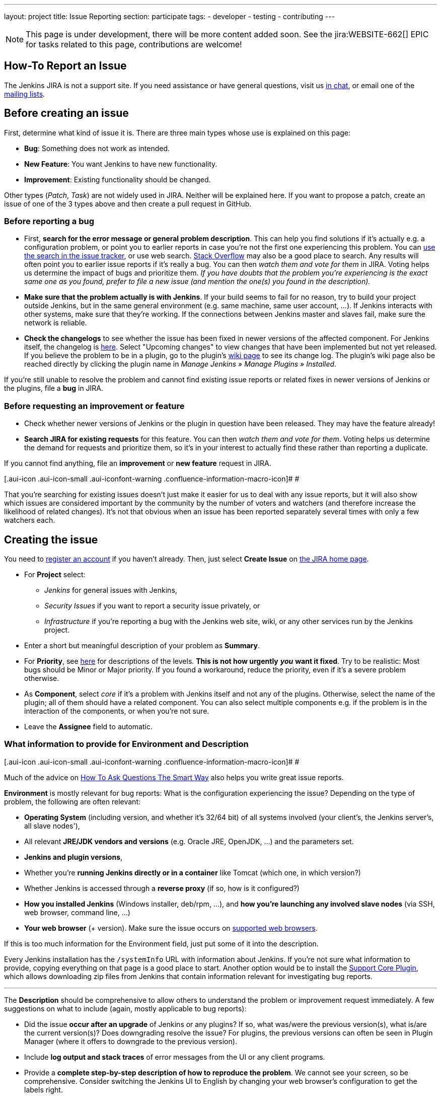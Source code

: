 ---
layout: project
title: Issue Reporting
section: participate
tags:
  - developer
  - testing
  - contributing
---

NOTE: This page is under development, there will be more content added soon.
See the jira:WEBSITE-662[] EPIC for tasks related to this page, contributions are welcome!

== How-To Report an Issue

The Jenkins JIRA is not a support site. If you need assistance or have
general questions, visit us https://jenkins.io/chat/[in chat], or email
one of the http://jenkins-ci.org/content/mailing-lists[mailing lists].

[[Howtoreportanissue-Beforecreatinganissue]]
== Before creating an issue

First, determine what kind of issue it is. There are three main types
whose use is explained on this page:

* *Bug*: Something does not work as intended.
* *New Feature*: You want Jenkins to have new functionality.
* *Improvement*: Existing functionality should be changed.

Other types (_Patch_, _Task_) are not widely used in JIRA. Neither will
be explained here. If you want to propose a patch, create an issue of
one of the 3 types above and then create a pull request in GitHub.

[[Howtoreportanissue-Beforereportingabug]]
=== Before reporting a bug

* First, *search for the error message or general problem description*.
This can help you find solutions if it's actually e.g. a configuration
problem, or point you to earlier reports in case you're not the first
one experiencing this problem. You can
http://issues.jenkins-ci.org/secure/IssueNavigator.jspa[use the search
in the issue tracker], or use web search.
https://stackoverflow.com/tags/jenkins[Stack Overflow] may also be a
good place to search. Any results will often point you to earlier issue
reports if it's really a bug. You can then _watch them and vote for
them_ in JIRA. Voting helps us determine the impact of bugs and
prioritize them. _If you have doubts that the problem you're
experiencing is the exact same one as you found, prefer to file a new
issue (and mention the one(s) you found in the description)._
* *Make sure that the problem actually is with Jenkins*. If your build
seems to fail for no reason, try to build your project outside Jenkins,
but in the same general environment (e.g. same machine, same user
account, ...). If Jenkins interacts with other systems, make sure that
they're working. If the connections between Jenkins master and slaves
fail, make sure the network is reliable.
* *Check the changelogs* to see whether the issue has been fixed in
newer versions of the affected component. For Jenkins itself, the
changelog is http://jenkins-ci.org/changelog[here]. Select "Upcoming
changes" to view changes that have been implemented but not yet
released. If you believe the problem to be in a plugin, go to the
plugin's
https://wiki.jenkins-ci.org/display/JENKINS/Plugins#Plugins-Pluginsbytopic[wiki
page] to see its change log. The plugin's wiki page also be reached
directly by clicking the plugin name in _Manage Jenkins » Manage Plugins
» Installed_.

If you're still unable to resolve the problem and cannot find existing
issue reports or related fixes in newer versions of Jenkins or the
plugins, file a *bug* in JIRA.

[[Howtoreportanissue-Beforerequestinganimprovementorfeature]]
=== Before requesting an improvement or feature

* Check whether newer versions of Jenkins or the plugin in question have
been released. They may have the feature already!
* *Search JIRA for existing requests* for this feature. You can then
_watch them and vote for them_. Voting helps us determine the demand for
requests and prioritize them, so it's in your interest to actually find
these rather than reporting a duplicate.

If you cannot find anything, file an *improvement* or *new feature*
request in JIRA.

[.aui-icon .aui-icon-small .aui-iconfont-warning .confluence-information-macro-icon]#
#

That you're searching for existing issues doesn't just make it easier
for us to deal with any issue reports, but it will also show which
issues are considered important by the community by the number of voters
and watchers (and therefore increase the likelihood of related changes).
It's not that obvious when an issue has been reported separately several
times with only a few watchers each.

[[Howtoreportanissue-Creatingtheissue]]
== Creating the issue

You need to https://jenkins-ci.org/account/[register an account] if you
haven't already. Then, just select *Create Issue* on
https://issues.jenkins-ci.org/secure/Dashboard.jspa[the JIRA home page].

* For *Project* select:
** _Jenkins_ for general issues with Jenkins,
** _Security Issues_ if you want to report a security issue privately,
or
** _Infrastructure_ if you're reporting a bug with the Jenkins web site,
wiki, or any other services run by the Jenkins project.
* Enter a short but meaningful description of your problem as *Summary*.
* For *Priority*, see
https://issues.jenkins-ci.org/secure/ShowConstantsHelp.jspa?decorator=popup#PriorityLevels[here]
for descriptions of the levels. *This is not how urgently* *_you_* *want
it fixed*. Try to be realistic: Most bugs should be Minor or Major
priority. If you found a workaround, reduce the priority, even if it's a
severe problem otherwise.
* As *Component*, select _core_ if it's a problem with Jenkins itself
and not any of the plugins. Otherwise, select the name of the plugin;
all of them should have a related component. You can also select
multiple components e.g. if the problem is in the interaction of the
components, or when you're not sure.
* Leave the *Assignee* field to automatic.

[[Howtoreportanissue-WhatinformationtoprovideforEnvironmentandDescription]]
=== What information to provide for Environment and Description

[.aui-icon .aui-icon-small .aui-iconfont-warning .confluence-information-macro-icon]#
#

Much of the advice on
http://www.catb.org/esr/faqs/smart-questions.html[How To Ask Questions
The Smart Way] also helps you write great issue reports.

*Environment* is mostly relevant for bug reports: What is the
configuration experiencing the issue? Depending on the type of problem,
the following are often relevant:

* *Operating System* (including version, and whether it's 32/64 bit) of
all systems involved (your client's, the Jenkins server's, all slave
nodes'),
* All relevant *JRE/JDK vendors and versions* (e.g. Oracle JRE, OpenJDK,
...) and the parameters set.
* *Jenkins and plugin versions*,
* Whether you're *running Jenkins directly or in a container* like
Tomcat (which one, in which version?)
* Whether Jenkins is accessed through a *reverse proxy* (if so, how is
it configured?)
* *How you installed Jenkins* (Windows installer, deb/rpm, ...), and
*how you're launching any involved slave nodes* (via SSH, web browser,
command line, ...)
* *Your web browser* (+ version). Make sure the issue occurs on
https://wiki.jenkins.io/display/JENKINS/Browser+Compatibility+Matrix[supported
web browsers].

If this is too much information for the Environment field, just put some
of it into the description.

Every Jenkins installation has the `+/systemInfo+` URL with information
about Jenkins. If you're not sure what information to provide, copying
everything on that page is a good place to start. Another option would
be to install the
https://wiki.jenkins.io/display/JENKINS/Support+Core+Plugin[Support Core
Plugin], which allows downloading zip files from Jenkins that contain
information relevant for investigating bug reports.

'''''

The *Description* should be comprehensive to allow others to understand
the problem or improvement request immediately. A few suggestions on
what to include (again, mostly applicable to bug reports):

* Did the issue *occur after an upgrade* of Jenkins or any plugins? If
so, what was/were the previous version(s), what is/are the current
version(s)? Does downgrading resolve the issue? For plugins, the
previous versions can often be seen in Plugin Manager (where it offers
to downgrade to the previous version).
* Include *log output and stack traces* of error messages from the UI or
any client programs.
* Provide a *complete step-by-step description of how to reproduce the
problem*. We cannot see your screen, so be comprehensive. Consider
switching the Jenkins UI to English by changing your web browser's
configuration to get the labels right.
* If possible, provide information on the *circumstances* the issue
occurs with (or doesn't), e.g. "only when starting the slave via SSH",
"only when using Tomcat as container", etc. – this may be some work, but
it'll make reproducing and fixing the issue much easier!
* Does the issue occur with a new Jenkins installation not reusing any
old configuration or data? *Try to reproduce the problem with a pristine
Jenkins installation* with as little customization as possible.
* If the problem occurs in *interaction with other systems* (e.g. SCM),
include their version and other relevant configuration.
* If the Jenkins UI no longer responds, *get a thread dump* using e.g.
(on Linux) `+kill -3 <Jenkins PID>+` or `+jstack -l <Jenkins PID>+`.

[[Howtoreportanissue-Aftercreatingtheissue]]
== After creating the issue

Once you've created an issue, make sure to *respond to requests for
additional information* in a timely manner, otherwise your issue may be
resolved as Incomplete.

If you reported a regression in Jenkins (i.e. a bug that appeared after
updating Jenkins itself), consider
http://jenkins-ci.org/changelog[leaving *community feedback* on the
changelog] to let others know about it.

*Keep the issue updated*. This includes, for example:

* If you find additional information that may be relevant to the issue,
add it to the issue description or write a comment.
* If it turns out that the bug you reported was actually something else,
resolve it. (If you only found a workaround, don't resolve it yet.)
* If newer Jenkins versions no longer are affected by the issue, or
implemented the feature you requested, make sure to mark your issue as
Fixed. This can happen e.g. if there were other reports on the issue, or
developers noticed it on their own.


